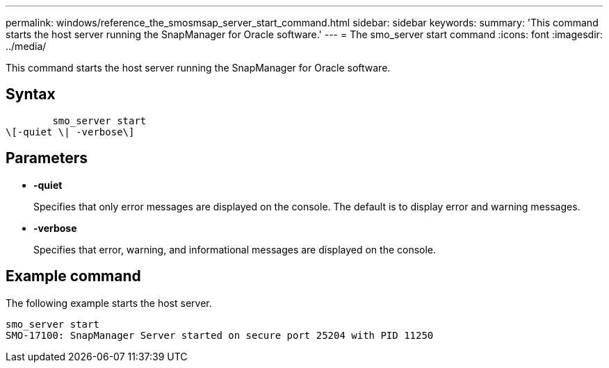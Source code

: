 ---
permalink: windows/reference_the_smosmsap_server_start_command.html
sidebar: sidebar
keywords: 
summary: 'This command starts the host server running the SnapManager for Oracle software.'
---
= The smo_server start command
:icons: font
:imagesdir: ../media/

[.lead]
This command starts the host server running the SnapManager for Oracle software.

== Syntax

----

        smo_server start 
\[-quiet \| -verbose\]
----

== Parameters

* *-quiet*
+
Specifies that only error messages are displayed on the console. The default is to display error and warning messages.

* *-verbose*
+
Specifies that error, warning, and informational messages are displayed on the console.

== Example command

The following example starts the host server.

----
smo_server start
SMO-17100: SnapManager Server started on secure port 25204 with PID 11250
----
